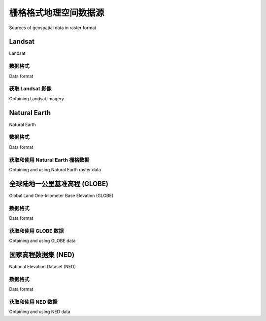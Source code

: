 栅格格式地理空间数据源
============================================

Sources of geospatial data in raster format

.. tab:: 中文

    像Google Earth等程序的最引人入胜的方面之一就是能够“看到”地球，好像你在飞行其中。这是通过显示卫星和航拍照片，经过精心拼接，提供了从上方查看地球表面的错觉。

    虽然编写你自己的Google Earth版本几乎是不可能的任务，但你可以获得免费的卫星影像，这些影像以栅格格式的地理空间数据提供，然后可以在你自己的地理空间应用程序中使用。

    然而，栅格数据不仅仅限于地球表面的影像；还可以在栅格格式中找到其他有用的信息——例如， **数字高程图（DEM）** 包含地球表面每个点的高度，可以用来计算任何所需点的海拔高度。DEM数据还可以用来生成二维图像，通过不同的阴影或颜色表示不同的高度，或使用一种叫做 **阴影起伏影像** 的技术来模拟丘陵的阴影效果。

    在本节中，我们将看一下一个极为全面的卫星影像来源、Natural Earth网站上提供的栅格格式数据，以及一些免费的数字高程数据来源。

.. tab:: 英文

    One of the most enthralling aspects of programs such as Google Earth is the ability
    to "see" the Earth as you appear to fly above it. This is achieved by displaying
    satellite and aerial photographs carefully stitched together to provide the illusion
    that you are viewing the Earth's surface from above.

    While writing your own version of Google Earth would be an almost impossible
    task, it is possible to obtain free satellite imagery in the form of raster format
    geospatial data, which you can then use in your own geospatial applications.

    Raster data is not just limited to images of the Earth's surface however; other useful
    information can be found in raster format—for example, **digital elevation maps
    (DEM)** contain the height of each point on the Earth's surface, which can then be
    used to calculate the elevation of any desired point. DEM data can also be used to
    generate two-dimensional images that represent different heights using different
    shades or colors, or to simulate the shading effect of hills using a technique called
    **shaded relief imagery**.

    In this section, we will look at an extremely comprehensive source of satellite
    imagery, the raster-format data available on the Natural Earth site, and some
    freely-available sources of digital elevation data.

Landsat
----------

Landsat

.. tab:: 中文

    Landsat 是一个持续进行的地球表面图像收集项目。这个名称来源于“土地”和“卫星”两个词。自1972年以来，一组专用的卫星持续不断地收集图像。Landsat影像包括黑白图像、传统的红/绿/蓝（RGB）彩色图像，以及红外和热成像。彩色图像的分辨率通常为每像素30米，而来自Landsat 7的黑白图像的分辨率为每像素15米。

    下图展示了新西兰罗托鲁瓦市的彩色校正Landsat卫星影像。市区位于湖泊的南侧（底部边缘）：

    .. image:: ./img/111-0.png
       :class: with-border
       :align: center
       :scale: 50

.. tab:: 英文

    Landsat is an ongoing effort to collect images of the Earth's surface. The name is
    derived from land and satellite. A group of dedicated satellites have been continuously
    gathering images since 1972. Landsat imagery includes black and white, traditional
    red/green/blue (RGB) color images, as well as infrared and thermal imaging. The
    color images are typically at a resolution of 30 meters per pixel, while the black and
    white images from Landsat 7 are at a resolution of 15 meters per pixel.

    The following screenshot shows color-corrected Landsat satellite imagery for the city
    of Rotorua, New Zealand. The city itself is on the southern (bottom) edge of a lake:

    .. image:: ./img/111-0.png
       :class: with-border
       :align: center
       :scale: 50


数据格式
~~~~~~~~~~~~~

Data format

.. tab:: 中文

    Landsat 图像通常以 GeoTIFF 文件格式提供。GeoTIFF 是一种带有地理标签的 TIFF 图像文件格式，允许将图像地理参考到地球表面。大多数 GIS 软件和工具，包括 GDAL，都能够读取 GeoTIFF 格式的文件。

    由于这些图像直接来自卫星，您下载的文件通常将数据的不同波段存储在单独的文件中。根据卫星的不同，数据可能包含多达八个不同的波段。例如，Landsat 7 生成独立的红色、绿色和蓝色波段，以及三个不同的红外波段、一个热波段和一个高分辨率的“全色”（黑白）波段。

    为了更好地理解这一过程，让我们仔细看看创建前面截图所需的过程。原始卫星数据由八个单独的 GeoTIFF 文件组成，每个波段一个文件。波段 1 包含蓝色数据，波段 2 包含绿色数据，波段 3 包含红色数据。然后，使用 GDAL 将这些独立的文件组合成一个单一的彩色图像，如下所示：

    .. image:: ./img/112-0.png
       :class: with-border
       :align: center
       :scale: 90

    另一个 Landsat 数据的复杂性在于，卫星拍摄的图像会受到多种因素的影响，包括地球的椭球形状、所拍摄地形的高度以及拍摄时卫星的方向。因此，原始数据并不完全准确地表示拍摄的特征。幸运的是， **正射校正** （Orthorectification）过程可以用来修正这些失真。在大多数情况下，可以直接下载正射校正后的卫星图像。


.. tab:: 英文

    Landsat images are typically available in the form of GeoTIFF files. GeoTIFF is a
    geospatially tagged TIFF image file format, allowing images to be georeferenced
    onto the Earth's surface. Most GIS software and tools, including GDAL, are able
    to read GeoTIFF formatted files.

    Because the images come directly from a satellite, the files you can download
    typically store separate bands of data in separate files. Depending on the satellite
    the data came from, there can be up to eight different bands of data—for example,
    Landsat 7 generates separate red, green, and blue bands, as well as three different
    infrared bands, a thermal band, and a high-resolution "panchromatic" (black-and-
    white) band.

    To understand how this works, let's take a closer look at the process required to create
    the preceding screenshot. The raw satellite data consists of eight separate GeoTIFF
    files, one for each band. Band 1 contains the blue color data, band 2 contains the green
    color data, and band 3 contains the red color data. These separate files can then be
    combined using GDAL to produce a single color image as follows:

    .. image:: ./img/112-0.png
       :class: with-border
       :align: center
       :scale: 90

    Another complication with the Landsat data is that the images produced by the
    satellites are distorted by various factors, including the ellipsoid shape of the
    Earth, the elevation of the terrain being photographed, and the orientation of the
    satellite as the image is taken. The raw data is therefore not a completely accurate
    representation of the features being photographed. Fortunately a process known
    as **orthorectification** can be used to correct these distortions. In most cases,
    orthorectified versions of the satellite images can be downloaded directly.


获取 Landsat 影像
~~~~~~~~~~~~~~~~~~~~~

Obtaining Landsat imagery

.. tab:: 中文

    获取 Landsat 图像的最简单方法是利用马里兰大学全球土地覆盖设施（Global Land Cover Facility）网站：

    http://glcf.umiacs.umd.edu/data/landsat

    点击 **Download via Search and Preview Tool** 链接，然后点击 **Map Search**。从 **Landsat Imagery** 列表中选择 **ETM+**，如果您放大到所需的地球区域，您将看到各种 Landsat 图像覆盖的区域：

    .. image:: ./img/113-0.png
        :class: with-border
        :align: center
        :scale: 70

    如果您选择选择工具（ |inline-image1| ），您将能够点击所需区域，然后选择 **Preview & Download** 来选择要下载的图像。

    另外，如果您知道所需区域的路径和行号，您可以通过 FTP 直接访问文件。路径和行号（以及数据使用的 **世界参考系统（WRS）**）可以在 **Preview & Download** 页面找到：

    .. image:: ./img/114-0.png
        :class: with-border
        :align: center
        :scale: 50

    如果您希望通过 FTP 下载图像文件，主 FTP 站点位于：

    ftp://ftp.glcf.umd.edu/glcf/Landsat

    这些目录和文件的名称很复杂，其中包含了 WRS、路径和行号、卫星号、图像拍摄日期以及波段号。例如，一个名为 p091r089_7t20001123_z55_nn10.tif.gz 的文件指的是路径 091 和行号 089，这正好是前面截图中提到的塔斯马尼亚部分。数字 7 表示拍摄该图像的 Landsat 卫星号，20001123 是指图像拍摄的日期。文件名的最后部分 nn10 表示该文件是波段 1 的数据。

    通过这种方式解释文件名，您可以下载正确的文件，并匹配所需的波段。有关这些不同的卫星和波段的更多信息，请参阅全球土地覆盖设施网站右上角的文档链接：

    http://glcf.umiacs.umd.edu/data/landsat


.. tab:: 英文

    The easiest way to access Landsat imagery is to make use of the University of
    Maryland's Global Land Cover Facility website:

    http://glcf.umiacs.umd.edu/data/landsat

    Click on the **Download via Search and Preview Tool** link, and then click on **Map
    Search**. Select **ETM+** from the **Landsat Imagery** list, and if you zoom in on the
    desired part of the Earth you will see the areas covered by various Landsat images:

    .. image:: ./img/113-0.png
       :class: with-border
       :align: center
       :scale: 70

    If you choose the selection tool ( |inline-image1| ), you will be able to click on a desired area, then
    select **Preview & Download** to choose the image to download.

    Alternatively, if you know the path and row number of the desired area of the earth,
    you can directly access the files via FTP. The path and row number (as well as the
    **world reference system (WRS)** used by the data) can be found on the **Preview &
    Download** page:

    .. image:: ./img/114-0.png
       :class: with-border
       :align: center
       :scale: 50

    If you want to download the image files via FTP, the main FTP site is at:

    ftp://ftp.glcf.umd.edu/glcf/Landsat

    The directories and files have complex names which include the WRS, the path and
    row number, the satellite number, the date at which the image was taken, and the
    band number. For example, a file named p091r089_7t20001123_z55_nn10.tif.
    gz refers to path 091 and row 089, which happens to be the portion of Tasmania
    highlighted in the preceding screenshot. The 7 refers to the number of the Landsat
    satellite that took the image, and 20001123 is a datestamp indicating when the image
    was taken. The final part of the filename, nn10, tells us that the file is for band 1.

    By interpreting the filename in this way, you can download the correct files, and
    match the files against the desired bands. For more information on what all these
    different satellites and bands mean, refer to the documentation links in the upper
    right-hand corner of the Global Land Cover Facility website:

    http://glcf.umiacs.umd.edu/data/landsat


Natural Earth
--------------------

Natural Earth

.. tab:: 中文

    除了提供矢量地图数据外，Natural Earth 网站（http://www.naturalearthdata.com）还提供了五种不同类型的栅格地图，分别以 1:1000 万和 1:5000 万的比例尺提供：

    - 命名较为独特的 **Cross-Blended Hypsometric Tints** 提供了一种基于海拔和气候的颜色选择的可视化效果。这些图像通常与阴影地形图结合使用，呈现出逼真的地球表面效果。
    - **Natural Earth 1** 和 **Natural Earth 2** 是更理想化的地球表面视图，使用浅色调和柔和的颜色过渡，是绘制自定义地理数据的理想背景。
    - **Ocean Bottom** 数据集结合了阴影地形图和基于深度的颜色绘制，提供了海底的可视化效果。
    - **Shaded Relief** 图像使用灰度来“阴影”地球表面，基于高分辨率的海拔数据。

    另外，还提供了一种栅格数据集，提供了 1:5000 万比例尺的海底地形（bathymetry）可视化效果。以下截图是围绕新西兰的海洋区域的海底地形数据示例:

    .. image:: ./img/116-0.png
       :class: with-border
       :align: center
       :scale: 50

.. tab:: 英文

    In addition to providing vector map data, the Natural Earth website (http://www.naturalearthdata.com) makes available five different types of raster maps at both 1:10 million and 1:50 million scale:

    - The rather esoterically-named **Cross-Blended Hypsometric Tints** provide visualizations where the color is selected based on both elevation and climate. These images are then often combined with shaded relief images to make a realistic-looking view of the Earth's surface.
    - **Natural Earth 1** and **Natural Earth 2** are more idealized views of the Earth's surface, using a light palette and softly-blended colors, providing an excellent backdrop for drawing your own geospatial data.
    - The **Ocean Bottom** dataset uses a combination of shaded relief imagery and depth-based coloring to provide a visualization of the ocean floor.
    - The **Shaded Relief** imagery uses greyscale to "shade" the surface of the Earth based on high-resolution elevation data.

    One additional raster dataset is available that provides bathymetry (underwater depth) visualizations at 1:50 million scale. The following screenshot is an example of the bathymetry data for the oceans surrounding New Zealand:

    .. image:: ./img/116-0.png
       :class: with-border
       :align: center
       :scale: 50

数据格式
~~~~~~~~~~~~~

Data format

.. tab:: 中文

    大多数 Natural Earth 网站上的栅格格式数据采用标准的 TIFF 图像格式。唯一的例外是海底地形数据，它以分层的 Adobe Photoshop 文件形式提供，每个深度带都使用不同的蓝色阴影表示。

    在所有情况下，栅格数据采用地理（纬度/经度）投影，并使用标准的 WGS84 坐标系统，因此可以方便地在纬度和经度坐标与栅格图像中的像素坐标之间进行转换。

.. tab:: 英文

    Most of the raster-format data on the Natural Earth site is in the standard TIFF image
    format. The one exception is the bathymetry data, which is provided in the form of
    a layered Adobe Photoshop file with differing shades of blue associated with each
    depth band.

    In all cases, the raster data is in geographic (latitude/longitude) projection, and
    uses the standard WGS84 datum, making it easy to translate between latitude
    and longitude coordinates and pixel coordinates within the raster image.


获取和使用 Natural Earth 栅格数据
~~~~~~~~~~~~~~~~~~~~~~~~~~~~~~~~~~~~~~~~~~~~~~~~~~~~

Obtaining and using Natural Earth raster data

.. tab:: 中文

    与矢量数据一样，Natural Earth 网站上的栅格格式数据也非常容易下载；只需访问该网站并点击 **Get the Data** 链接来下载栅格格式数据。您可以选择以 1:1000 万或 1:5000 万比例尺下载数据，并且还可以选择下载每个文件的大或小版本。

    下载 TIFF 格式的数据后，您可以在图像编辑器中打开该文件，或使用标准的命令行工具（如 gdal_translate）来处理图像。对于海底地形数据，您可以直接在 Adobe Photoshop 中打开该文件，或者使用 GIMP 或 Flying Meat 的 Acorn 等更便宜的替代工具。每个深度带都是文件中的单独图层，默认情况下与特定的蓝色阴影相关联。如果您更喜欢不同的颜色，也可以进行选择，并选择要显示或隐藏的图层。完成后，您可以将图像压平并将其保存为 TIFF 文件，以便在程序中使用。

.. tab:: 英文

    As with the vector data, the raster-format data on the Natural Earth site is easy to
    download; simply go to the site and follow the **Get the Data** link to download the
    raster-format data. You can choose to download the data at either 1:10 million scale,
    or 1:50 million scale, and you can also choose to download the large or small size
    of each file.

    Once you have downloaded the TIFF format data, you can open the file in an image
    editor, or use a standard command-line utility such as gdal_translate to manipulate
    the image. For the bathymetry data, you can open the file directly in Adobe Photoshop,
    or use a cheaper alternative such as the GIMP or Flying Meat's Acorn. Each depth band
    is a separate layer in the file, and by default is associated with a specific shade of blue.
    You can choose different colors if you prefer, and can select which layers to show or
    hide. When you are finished, you can then flatten the image and save it as a TIFF file
    for use in your programs.


全球陆地一公里基准高程 (GLOBE)
--------------------------------------------------

Global Land One-kilometer Base Elevation (GLOBE)

.. tab:: 中文

    GLOBE 是一项国际合作项目，旨在为全球范围内生产高质量的中分辨率数字高程（DEM）数据。其结果是提供了一系列免费的 DEM 文件，可用于多种地理空间分析和开发。

    以下截图显示的是针对智利北部的 GLOBE DEM 数据，该数据已被转换为灰度图像：

    .. image:: ./img/117-0.png
       :class: with-border
       :align: center
       :scale: 50

.. tab:: 英文

    GLOBE is an international effort to produce high-quality, medium-resolution digital
    elevation (DEM) data for the entire world. The result is a set of freely-available DEM
    files, which can be used for many types of geospatial analysis and development.

    The following screenshot shows GLOBE DEM data for northern Chile, converted to
    a grayscale image:

    .. image:: ./img/117-0.png
       :class: with-border
       :align: center
       :scale: 50


数据格式
~~~~~~~~~~~~~

Data format

.. tab:: 中文

    像所有的数字高程模型（DEM）数据一样，GLOBE使用栅格值表示地球表面某一点的海拔高度。在GLOBE的情况下，这些数据由32位带符号整数表示，表示高于（或低于）海平面的高度，单位为米。栅格数据中的每个单元格或“像素”代表地球表面上一个区域的高度，该区域的经度宽度为30弧秒，纬度高度也为30弧秒：

    .. image:: ./img/118-0.png
       :class: with-border
       :align: center
       :scale: 50

    请注意，30弧秒大约等于0.00833度的纬度或经度，这相当于一个大约一公里宽和一公里高的正方形。

    原始的GLOBE数据仅仅是一个由32位整数组成的长列表，采用大端格式读取，栅格单元按从左到右、从上到下的顺序读取，如下所示：

    .. csv-table::

        "x=0, y=0", "x=1, y=0", "…", "x=10800, y=0"
        "x=0, y=1", "x=1, y=1", "…", "x=10800, y=1"
        "…", "…", "…", "…"
        "x=0, y=6000", "x=1, y=6000", "…", "x=10800,y=6000"

    一个单独的头文件（.hdr）提供了有关DEM数据的更多详细信息，包括宽度、高度和地理参考位置。像GDAL这样的工具可以读取原始数据，只要提供了头文件。

.. tab:: 英文

    Like all DEM data, GLOBE uses raster values to represent the elevation at a given point
    on the Earth's surface. In the case of GLOBE, this data consists of 32-bit signed integers
    representing the height above (or below) sea level, in meters. Each cell or "pixel" within
    the raster data represents the elevation of a square on the Earth's surface which is 30
    arc-seconds of longitude wide, and 30 arc-seconds of latitude high:

    .. image:: ./img/118-0.png
       :class: with-border
       :align: center
       :scale: 50

    Note that 30 arc-seconds equals approximately 0.00833 degrees of latitude
    or longitude, which equates to a square roughly one kilometer wide and
    one kilometer high.

    The raw GLOBE data is simply a long list of 32-bit integers in big-endian format,
    where the cells are read left-to-right and then top-to-bottom, like this:

    .. csv-table::

        "x=0, y=0", "x=1, y=0", "…", "x=10800, y=0"
        "x=0, y=1", "x=1, y=1", "…", "x=10800, y=1"
        "…", "…", "…", "…"
        "x=0, y=6000", "x=1, y=6000", "…", "x=10800,y=6000"

    A separate header (.hdr) file provides more detailed information about the DEM data, including the width and height and its georeferenced location. Tools such as GDAL are able to read the raw data as long as the header file is provided.

获取和使用 GLOBE 数据
~~~~~~~~~~~~~~~~~~~~~~~~~~~~~~~~~~~~~~~

Obtaining and using GLOBE data

.. tab:: 中文

    GLOBE 项目的官方网站可以通过以下链接访问：

    http://www.ngdc.noaa.gov/mgg/topo/globe.html

    要查看 GLOBE 数据的详细文档，您可以点击 **Get Data Online** 链接，以下载预先计算好的数据集，或者选择自定义区域下载 DEM 数据。

    如果您下载了一个预先制作的瓦片文件，您还需要下载关联的 `.hdr` 文件，这样数据才能通过 GDAL 进行地理参考和处理。如果选择下载自定义区域，系统将为您创建一个合适的 `*.hdr` 文件—确保您选择的导出类型为 **ESRI ArcView**，这样生成的头文件格式符合 GDAL 的要求。

    如果您下载了预制瓦片文件，找到合适的头文件可能会有些困难。可以从以下链接下载适合的 ESRI 格式头文件：

    http://www.ngdc.noaa.gov/mgg/topo/elev/esri/hdr

    下载数据后，只需将原始 DEM 文件与 `.hdr` 文件放入同一目录中。然后，您可以使用 GDAL 直接打开该文件，如下所示::

        import osgeo.gdal
        dataset = osgeo.gdal.Open("j10g.bil")

    此数据集将包含一条栅格数据带，您可以使用 GDAL 库及相关工具进行翻译、读取或处理。

    .. note::

        要查看如何使用 GDAL 处理 DEM 数据的示例，请参考第 3 章《Python 地理空间开发库》中的 GDAL 部分。

.. tab:: 英文

    The main website for the GLOBE project can be found at:

    http://www.ngdc.noaa.gov/mgg/topo/globe.html

    For detailed documentation of the GLOBE data, you can follow the **Get Data
    Online** link to download precalculated sets of data or to choose a given area
    to download DEM data for.

    If you download one of the premade tiles, you will need to also download the
    associated .hdr file so that the data can be georeferenced and processed using
    GDAL. If you choose a custom area to download, a suitable *.hdr* file will be
    created for you—just make sure you choose an export type of **ESRI ArcView**
    so that the header is created in the format expected by GDAL.

    If you download a premade tile, the header files can be quite hard to find.
    Suitable header files in ESRI format can be downloaded from:

    http://www.ngdc.noaa.gov/mgg/topo/elev/esri/hdr

    Once you have downloaded the data, simply place the raw DEM file into the
    same directory as the .hdr file. You can then open the file directly using GDAL,
    like this::

        import osgeo.gdal
        dataset = osgeo.gdal.Open("j10g.bil")

    The dataset will consist of a single band of raster data, which you can then translate,
    read or process using the GDAL library and related tools.

    .. note::

        To see an example of using GDAL to process DEM data, please refer to the GDAL section in Chapter 3, Python Libraries for Geospatial Development.


国家高程数据集 (NED)
----------------------------------------

National Elevation Dataset (NED)

.. tab:: 中文

    National Elevation Dataset (NED) 是由美国地质调查局（USGS）提供的高分辨率数字高程数据集。它涵盖了美国本土、阿拉斯加、夏威夷和其他美国领土。美国大部分地区的高程数据分辨率为每像素 30 米或 10 米，某些区域提供每像素 3 米的分辨率。而阿拉斯加的高程数据通常只提供每像素 60 米的分辨率。

    以下截图是使用 NED 高程数据生成的阴影地形图，展示的是旧金山马林半岛（Marin Headlands）的地形：

    .. image:: ./img/120-0.png
       :class: with-border
       :align: center
       :scale: 50

.. tab:: 英文

    The National Elevation Dataset (NED) is a high-resolution digital elevation dataset
    provided by the US Geological Survey. It covers the Continental United States, Alaska,
    Hawaii, and other US territories. Most of the United States is covered by elevation
    data at 30 meters/pixel or 10 meters/pixel resolution, with selected areas available
    at 3 meters/pixel. Alaska is generally only available at 60 meters/pixel resolution.

    The following shaded relief screenshot was generated using NED elevation data for
    the Marin Headlands, San Francisco:

    .. image:: ./img/120-0.png
       :class: with-border
       :align: center
       :scale: 50


数据格式
~~~~~~~~~~~~~

Data format

.. tab:: 中文

    NED 数据可以以多种格式下载，包括 GeoTIFF 和 ArcGRID，这些格式都可以使用 GDAL 进行处理。

    与其他 DEM 数据一样，栅格图像中的每个“像素”代表地球表面某个区域的高度。对于 NED 数据，高度是相对于 1988 年北美垂直基准（North American Vertical Datum of 1988，NAVD88）的米数。这大致等同于海平面以上或以下的高度，考虑到了潮汐和其他变化。

.. tab:: 英文

    The NED data can be downloaded in various formats including GeoTIFF and
    ArcGRID, both of which can be processed using GDAL.

    As with other DEM data, each "pixel" in the raster image represents the height of a
    given area on the Earth's surface. For NED data, the height is in meters above or below
    a reference height known as the North American Vertical Datum of 1988. This roughly
    equates to the height above or below sea level, allowing for tidal and other variations.


获取和使用 NED 数据
~~~~~~~~~~~~~~~~~~~~~~~~~~~~~~~~~~~~~~~

Obtaining and using NED data

.. tab:: 中文

    国家地形数据集（NED）的主要网站可以在以下链接找到：

    http://ned.usgs.gov

    该网站介绍了 NED 数据集；要下载数据，您需要使用 **National Map Viewer**，其链接为：

    http://viewer.nationalmap.gov/viewer/

    使用该查看器时，您可以缩放到所需区域，然后点击页面顶部的 **Download Data** 选项：

    点击该选项后，您可以根据当前地图范围进行下载，并选择 **Elevation** 作为您要下载的数据类型。您可以从多种数据格式中选择；GeoTIFF 是一个不错的选择。然后会弹出一个窗口，展示您可以下载的不同高程数据集：

    从 National Map Viewer 下载数据的过程有点像在线购物：您将所需的项添加到“购物车”，然后“结账”，输入您的电子邮件地址。提交订单后，您会收到一封电子邮件，其中包含数据下载链接。

    遗憾的是，National Map Viewer 的数据处理速度比较慢，您可能需要等待几分钟才能开始下载数据。

    您将收到一个压缩的 *.zip* 格式文件，里面包含您所需的数据以及大量的元数据文件和关于 NED 数据集的文档。

    .. note::

        请注意，在打开文件之前，可能需要重命名文件以删除反斜杠，否则 GDAL 可能无法正确读取包含反斜杠的文件名。

    下载完所需的 GeoTIFF 文件后，您可以像打开其他栅格数据集一样，在 GDAL 中打开它::

        import osgeo.gdal
        dataset = osgeo.gdal.Open("dem.tif")

    最后，如果您正在处理 DEM 数据，您可以查看 **gdaldem** 工具，它是 GDAL 下载包的一部分。此程序使您能够轻松地查看和处理 DEM 栅格数据。前面的阴影显示图像就是通过此工具创建的，命令如下::

        gdaldem hillshade dem.tif image.tiff

.. tab:: 英文

    The main website for the National Elevation Dataset can be found at:

    http://ned.usgs.gov

    This site describes the NED dataset; to download the data you'll have to use the
    National Map Viewer, which is available at:

    http://viewer.nationalmap.gov/viewer/

    To use the viewer, zoom in to the area you want, and then click on the **Download
    Data** option at the top of the page:

    .. image:: ./img/120-1.png
       :class: with-border
       :align: center

    Click on this option to download by the current map extent, and select **Elevation** as the data you want to download. You can choose from a variety of data formats; GeoTIFF is a good option to use. A window then appears to show the various sets of elevation data you can download:

    .. image:: ./img/121-0.png
       :class: with-border
       :align: center
       :scale: 90

    Downloading data from the National Map Viewer is a bit like buying something online: you add the desired item to your "cart", then you "checkout" your order and enter your e-mail address. Once you "place your order", you'll be sent an e-mail with links to where you can download the data you need.

    Unfortunately, the National Map Viewer is quite slow to make the data available;
    expect to spend several minutes waiting for the data to start downloading.

    You will receive a compressed *.zip* format file containing the data you want,
    along with a large number of metadata files and documentation about the
    National Elevation Dataset.

    .. note::

        Note that you might need to rename the files to remove the backslashes before you can open them; GDAL can get confused by filenames with backslashes.

    Once you have downloaded the desired GeoTIFF files, you can open them in GDAL just as you would open any other raster dataset::

        import osgeo.gdal
        dataset = osgeo.gdal.Open("dem.tif")

    Finally, if you are working with DEM data you might like to check out the gdaldem utility, which is included as part of the GDAL download. This program makes it easy to view and manipulate DEM raster data. The preceding shaded relief screenshot was created using this utility, like this::

        gdaldem hillshade dem.tif image.tiff


.. |inline-image1| image:: ./img/113-1.png

